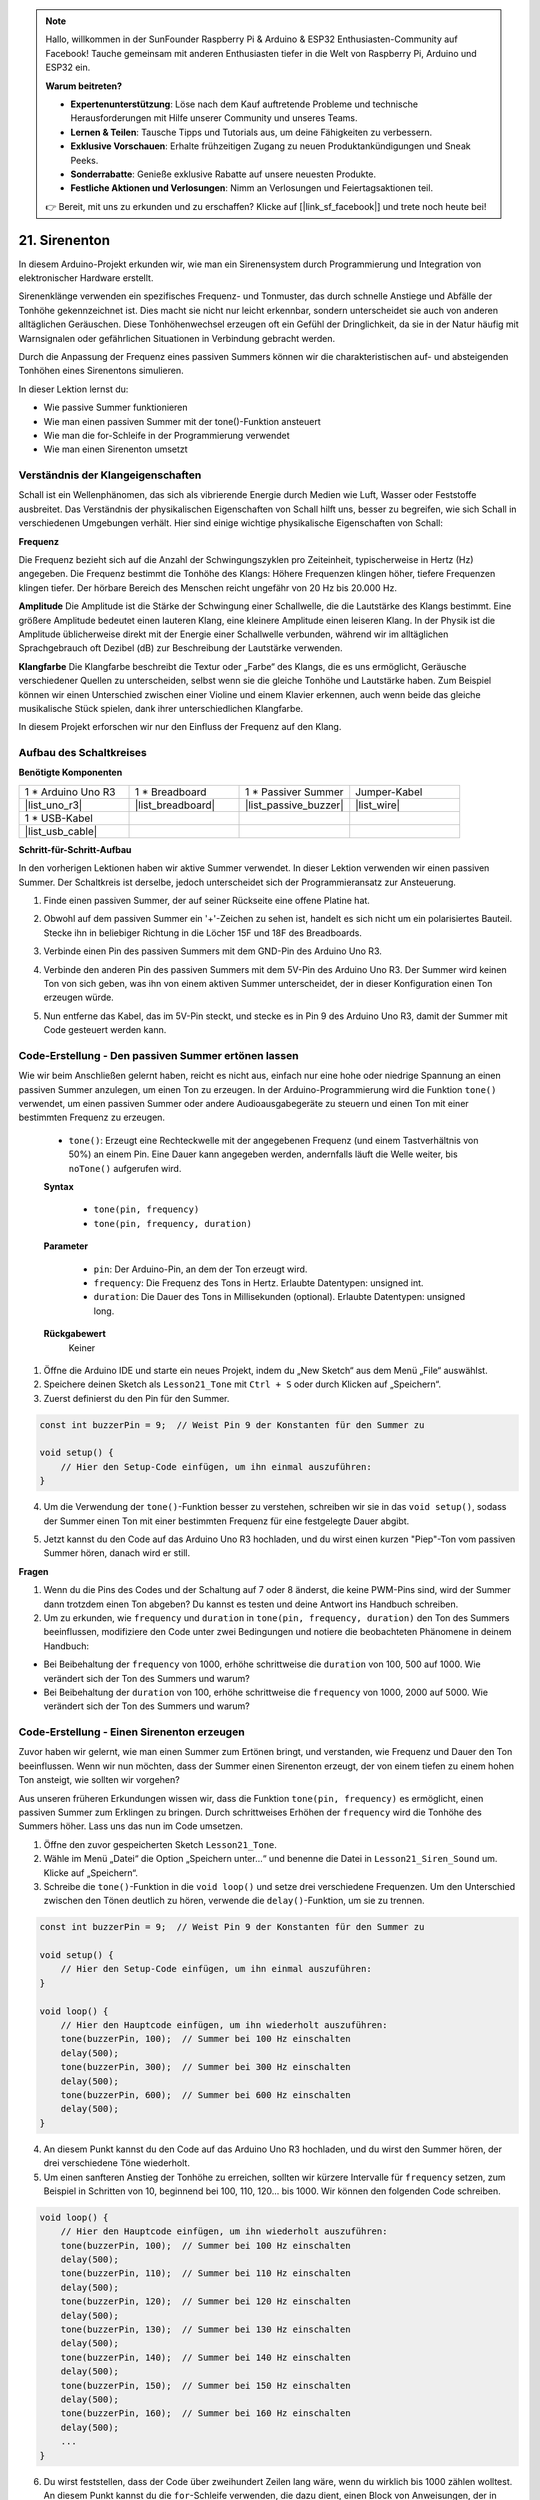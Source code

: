 .. note::

    Hallo, willkommen in der SunFounder Raspberry Pi & Arduino & ESP32 Enthusiasten-Community auf Facebook! Tauche gemeinsam mit anderen Enthusiasten tiefer in die Welt von Raspberry Pi, Arduino und ESP32 ein.

    **Warum beitreten?**

    - **Expertenunterstützung**: Löse nach dem Kauf auftretende Probleme und technische Herausforderungen mit Hilfe unserer Community und unseres Teams.
    - **Lernen & Teilen**: Tausche Tipps und Tutorials aus, um deine Fähigkeiten zu verbessern.
    - **Exklusive Vorschauen**: Erhalte frühzeitigen Zugang zu neuen Produktankündigungen und Sneak Peeks.
    - **Sonderrabatte**: Genieße exklusive Rabatte auf unsere neuesten Produkte.
    - **Festliche Aktionen und Verlosungen**: Nimm an Verlosungen und Feiertagsaktionen teil.

    👉 Bereit, mit uns zu erkunden und zu erschaffen? Klicke auf [|link_sf_facebook|] und trete noch heute bei!

21. Sirenenton
=========================

In diesem Arduino-Projekt erkunden wir, wie man ein Sirenensystem durch Programmierung und Integration von elektronischer Hardware erstellt.

Sirenenklänge verwenden ein spezifisches Frequenz- und Tonmuster, das durch schnelle Anstiege und Abfälle der Tonhöhe gekennzeichnet ist. Dies macht sie nicht nur leicht erkennbar, sondern unterscheidet sie auch von anderen alltäglichen Geräuschen. Diese Tonhöhenwechsel erzeugen oft ein Gefühl der Dringlichkeit, da sie in der Natur häufig mit Warnsignalen oder gefährlichen Situationen in Verbindung gebracht werden.

Durch die Anpassung der Frequenz eines passiven Summers können wir die charakteristischen auf- und absteigenden Tonhöhen eines Sirenentons simulieren.

.. raw:: html

    <video controls style = "max-width:90%">
        <source src="_static/video/21_siren_sound.mp4" type="video/mp4">
        Your browser does not support the video tag.
    </video>

In dieser Lektion lernst du:

* Wie passive Summer funktionieren
* Wie man einen passiven Summer mit der tone()-Funktion ansteuert
* Wie man die for-Schleife in der Programmierung verwendet
* Wie man einen Sirenenton umsetzt

Verständnis der Klangeigenschaften
---------------------------------------

Schall ist ein Wellenphänomen, das sich als vibrierende Energie durch Medien wie Luft, Wasser oder Feststoffe ausbreitet. Das Verständnis der physikalischen Eigenschaften von Schall hilft uns, besser zu begreifen, wie sich Schall in verschiedenen Umgebungen verhält.
Hier sind einige wichtige physikalische Eigenschaften von Schall:

.. image:: img/7_siren.png
    :width: 500
    :align: center

**Frequenz**

Die Frequenz bezieht sich auf die Anzahl der Schwingungszyklen pro Zeiteinheit, typischerweise in Hertz (Hz) angegeben.
Die Frequenz bestimmt die Tonhöhe des Klangs: Höhere Frequenzen klingen höher, tiefere Frequenzen klingen tiefer. Der hörbare Bereich des Menschen reicht ungefähr von 20 Hz bis 20.000 Hz.

**Amplitude**
Die Amplitude ist die Stärke der Schwingung einer Schallwelle, die die Lautstärke des Klangs bestimmt.
Eine größere Amplitude bedeutet einen lauteren Klang, eine kleinere Amplitude einen leiseren Klang.
In der Physik ist die Amplitude üblicherweise direkt mit der Energie einer Schallwelle verbunden, während wir im alltäglichen Sprachgebrauch oft Dezibel (dB) zur Beschreibung der Lautstärke verwenden.

**Klangfarbe**
Die Klangfarbe beschreibt die Textur oder „Farbe“ des Klangs, die es uns ermöglicht, Geräusche verschiedener Quellen zu unterscheiden, selbst wenn sie die gleiche Tonhöhe und Lautstärke haben.
Zum Beispiel können wir einen Unterschied zwischen einer Violine und einem Klavier erkennen, auch wenn beide das gleiche musikalische Stück spielen, dank ihrer unterschiedlichen Klangfarbe.

In diesem Projekt erforschen wir nur den Einfluss der Frequenz auf den Klang.



Aufbau des Schaltkreises
---------------------------

**Benötigte Komponenten**

.. list-table:: 
   :widths: 25 25 25 25
   :header-rows: 0

   * - 1 * Arduino Uno R3
     - 1 * Breadboard
     - 1 * Passiver Summer
     - Jumper-Kabel
   * - |list_uno_r3| 
     - |list_breadboard| 
     - |list_passive_buzzer| 
     - |list_wire| 
   * - 1 * USB-Kabel
     -
     - 
     - 
   * - |list_usb_cable| 
     -
     - 
     - 



**Schritt-für-Schritt-Aufbau**

In den vorherigen Lektionen haben wir aktive Summer verwendet. In dieser Lektion verwenden wir einen passiven Summer. Der Schaltkreis ist derselbe, jedoch unterscheidet sich der Programmieransatz zur Ansteuerung.

1. Finde einen passiven Summer, der auf seiner Rückseite eine offene Platine hat.

.. image:: img/7_beep_2.png

2. Obwohl auf dem passiven Summer ein '+'-Zeichen zu sehen ist, handelt es sich nicht um ein polarisiertes Bauteil. Stecke ihn in beliebiger Richtung in die Löcher 15F und 18F des Breadboards.

.. image:: img/16_morse_code_buzzer.png
    :width: 500
    :align: center

3. Verbinde einen Pin des passiven Summers mit dem GND-Pin des Arduino Uno R3.

.. image:: img/16_morse_code_gnd.png
    :width: 500
    :align: center

4. Verbinde den anderen Pin des passiven Summers mit dem 5V-Pin des Arduino Uno R3. Der Summer wird keinen Ton von sich geben, was ihn von einem aktiven Summer unterscheidet, der in dieser Konfiguration einen Ton erzeugen würde.

.. image:: img/16_morse_code_5v.png
    :width: 500
    :align: center

5. Nun entferne das Kabel, das im 5V-Pin steckt, und stecke es in Pin 9 des Arduino Uno R3, damit der Summer mit Code gesteuert werden kann.

.. image:: img/16_morse_code.png
    :width: 500
    :align: center



Code-Erstellung - Den passiven Summer ertönen lassen
---------------------------------------------------------

Wie wir beim Anschließen gelernt haben, reicht es nicht aus, einfach nur eine hohe oder niedrige Spannung an einen passiven Summer anzulegen, um einen Ton zu erzeugen. In der Arduino-Programmierung wird die Funktion ``tone()`` verwendet, um einen passiven Summer oder andere Audioausgabegeräte zu steuern und einen Ton mit einer bestimmten Frequenz zu erzeugen.

    * ``tone()``: Erzeugt eine Rechteckwelle mit der angegebenen Frequenz (und einem Tastverhältnis von 50%) an einem Pin. Eine Dauer kann angegeben werden, andernfalls läuft die Welle weiter, bis ``noTone()`` aufgerufen wird.

    **Syntax**

        * ``tone(pin, frequency)``
        * ``tone(pin, frequency, duration)``

    **Parameter**

        * ``pin``: Der Arduino-Pin, an dem der Ton erzeugt wird.
        * ``frequency``: Die Frequenz des Tons in Hertz. Erlaubte Datentypen: unsigned int.
        * ``duration``: Die Dauer des Tons in Millisekunden (optional). Erlaubte Datentypen: unsigned long.

    **Rückgabewert**
        Keiner


1. Öffne die Arduino IDE und starte ein neues Projekt, indem du „New Sketch“ aus dem Menü „File“ auswählst.
2. Speichere deinen Sketch als ``Lesson21_Tone`` mit ``Ctrl + S`` oder durch Klicken auf „Speichern“.

3. Zuerst definierst du den Pin für den Summer.

.. code-block:: Arduino

    const int buzzerPin = 9;  // Weist Pin 9 der Konstanten für den Summer zu

    void setup() {
        // Hier den Setup-Code einfügen, um ihn einmal auszuführen:
    }

4. Um die Verwendung der ``tone()``-Funktion besser zu verstehen, schreiben wir sie in das ``void setup()``, sodass der Summer einen Ton mit einer bestimmten Frequenz für eine festgelegte Dauer abgibt.

.. code-block:: Arduino
    :emphasize-lines: 5

    const int buzzerPin = 9;  // Weist Pin 9 der Konstanten für den Summer zu

    void setup() {
        // Hier den Setup-Code einfügen, um ihn einmal auszuführen:
        tone(buzzerPin, 1000, 100);  // Summer mit 1000 Hz für 100 Millisekunden einschalten
    }

    void loop() {
        // Hier den Hauptcode einfügen, um ihn wiederholt auszuführen:
    }

5. Jetzt kannst du den Code auf das Arduino Uno R3 hochladen, und du wirst einen kurzen "Piep"-Ton vom passiven Summer hören, danach wird er still.

**Fragen**

1. Wenn du die Pins des Codes und der Schaltung auf 7 oder 8 änderst, die keine PWM-Pins sind, wird der Summer dann trotzdem einen Ton abgeben? Du kannst es testen und deine Antwort ins Handbuch schreiben.

2. Um zu erkunden, wie ``frequency`` und ``duration`` in ``tone(pin, frequency, duration)`` den Ton des Summers beeinflussen, modifiziere den Code unter zwei Bedingungen und notiere die beobachteten Phänomene in deinem Handbuch:

* Bei Beibehaltung der ``frequency`` von 1000, erhöhe schrittweise die ``duration`` von 100, 500 auf 1000. Wie verändert sich der Ton des Summers und warum?

* Bei Beibehaltung der ``duration`` von 100, erhöhe schrittweise die ``frequency`` von 1000, 2000 auf 5000. Wie verändert sich der Ton des Summers und warum?



Code-Erstellung - Einen Sirenenton erzeugen
----------------------------------------------

Zuvor haben wir gelernt, wie man einen Summer zum Ertönen bringt, und verstanden, wie Frequenz und Dauer den Ton beeinflussen. Wenn wir nun möchten, dass der Summer einen Sirenenton erzeugt, der von einem tiefen zu einem hohen Ton ansteigt, wie sollten wir vorgehen?

Aus unseren früheren Erkundungen wissen wir, dass die Funktion ``tone(pin, frequency)`` es ermöglicht, einen passiven Summer zum Erklingen zu bringen. Durch schrittweises Erhöhen der ``frequency`` wird die Tonhöhe des Summers höher. Lass uns das nun im Code umsetzen.

1. Öffne den zuvor gespeicherten Sketch ``Lesson21_Tone``. 

2. Wähle im Menü „Datei“ die Option „Speichern unter...“ und benenne die Datei in ``Lesson21_Siren_Sound`` um. Klicke auf „Speichern“.

3. Schreibe die ``tone()``-Funktion in die ``void loop()`` und setze drei verschiedene Frequenzen. Um den Unterschied zwischen den Tönen deutlich zu hören, verwende die ``delay()``-Funktion, um sie zu trennen.

.. code-block:: Arduino

    const int buzzerPin = 9;  // Weist Pin 9 der Konstanten für den Summer zu

    void setup() {
        // Hier den Setup-Code einfügen, um ihn einmal auszuführen:
    }

    void loop() {
        // Hier den Hauptcode einfügen, um ihn wiederholt auszuführen:
        tone(buzzerPin, 100);  // Summer bei 100 Hz einschalten
        delay(500);
        tone(buzzerPin, 300);  // Summer bei 300 Hz einschalten
        delay(500);
        tone(buzzerPin, 600);  // Summer bei 600 Hz einschalten
        delay(500);
    }

4. An diesem Punkt kannst du den Code auf das Arduino Uno R3 hochladen, und du wirst den Summer hören, der drei verschiedene Töne wiederholt.

5. Um einen sanfteren Anstieg der Tonhöhe zu erreichen, sollten wir kürzere Intervalle für ``frequency`` setzen, zum Beispiel in Schritten von 10, beginnend bei 100, 110, 120... bis 1000. Wir können den folgenden Code schreiben.

.. code-block:: Arduino

    void loop() {
        // Hier den Hauptcode einfügen, um ihn wiederholt auszuführen:
        tone(buzzerPin, 100);  // Summer bei 100 Hz einschalten
        delay(500);
        tone(buzzerPin, 110);  // Summer bei 110 Hz einschalten
        delay(500);
        tone(buzzerPin, 120);  // Summer bei 120 Hz einschalten
        delay(500);
        tone(buzzerPin, 130);  // Summer bei 130 Hz einschalten
        delay(500);
        tone(buzzerPin, 140);  // Summer bei 140 Hz einschalten
        delay(500);
        tone(buzzerPin, 150);  // Summer bei 150 Hz einschalten
        delay(500);
        tone(buzzerPin, 160);  // Summer bei 160 Hz einschalten
        delay(500);
        ...
    }

6. Du wirst feststellen, dass der Code über zweihundert Zeilen lang wäre, wenn du wirklich bis 1000 zählen wolltest. An diesem Punkt kannst du die ``for``-Schleife verwenden, die dazu dient, einen Block von Anweisungen, der in geschweifte Klammern eingeschlossen ist, zu wiederholen.

    * ``for``: Die ``for``-Schleife ist nützlich für jede wiederholte Operation und wird oft in Kombination mit Arrays verwendet, um auf Daten/Pins zuzugreifen. Ein Inkrementzähler wird dabei in der Regel verwendet, um die Schleife zu durchlaufen und zu beenden. 

    **Syntax**

    .. code-block::

        for (initialization; condition; increment) {
            // Anweisung(en);
        }

    **Parameter**

        * ``initialization``: wird zuerst und nur einmal ausgeführt.
        * ``condition``: wird bei jedem Durchlauf der Schleife getestet; wenn sie wahr ist, wird der Anweisungsblock ausgeführt, dann das Inkrement durchgeführt und die Bedingung erneut geprüft. Wenn die Bedingung falsch wird, endet die Schleife.
        * ``increment``: wird bei jedem Durchlauf der Schleife ausgeführt, solange die Bedingung wahr ist.

.. image:: img/for_loop.png
    :width: 400
    :align: center


7. Ändere nun die Funktion ``void loop()``, wie unten gezeigt, wobei ``freq`` bei 100 startet und sich in Schritten von 10 bis 1000 erhöht.

.. code-block:: Arduino
    :emphasize-lines: 3-6

    void loop() {
        // Steigere allmählich die Tonhöhe
        for (int freq = 100; freq <= 1000; freq += 10) {
            tone(buzzerPin, freq);  // Erzeuge einen Ton
            delay(20);              // Warte vor dem Frequenzwechsel
        }
    }

8. Lass als Nächstes ``freq`` bei 1000 starten und sich in Schritten von 10 bis 100 verringern, sodass du den Ton des Summers von tief nach hoch und dann von hoch nach tief hören kannst und somit einen Sirenenton simulierst.

.. code-block:: Arduino
    :emphasize-lines: 9-12

    void loop() {
        // Steigere allmählich die Tonhöhe
        for (int freq = 100; freq <= 1000; freq += 10) {
            tone(buzzerPin, freq);  // Erzeuge einen Ton
            delay(20);              // Warte vor dem Frequenzwechsel
        }

        // Verringere allmählich die Tonhöhe
        for (int freq = 1000; freq >= 100; freq -= 10) {
            tone(buzzerPin, freq);  // Erzeuge einen Ton
            delay(20);              // Warte vor dem Frequenzwechsel
        }
    }


9. Hier ist dein vollständiger Code. Du kannst jetzt auf „Upload“ klicken, um den Code auf das Arduino Uno R3 hochzuladen.

.. code-block:: Arduino

    const int buzzerPin = 9;  // Weist Pin 9 der Konstanten für den Summer zu

    void setup() {
        // Hier Setup-Code einfügen, um ihn einmal auszuführen:
    }

    void loop() {
        // Steigere allmählich die Tonhöhe
        for (int freq = 100; freq <= 1000; freq += 10) {
            tone(buzzerPin, freq);  // Erzeuge einen Ton
            delay(20);              // Warte vor dem Frequenzwechsel
        }

        // Verringere allmählich die Tonhöhe
        for (int freq = 1000; freq >= 100; freq -= 10) {
            tone(buzzerPin, freq);  // Erzeuge einen Ton
            delay(20);              // Warte vor dem Frequenzwechsel
        }
    }

10. Speichere schließlich deinen Code und räume deinen Arbeitsplatz auf.

**Zusammenfassung**

In dieser Lektion haben wir untersucht, wie man mit einem Arduino und einem passiven Summer einen Sirenenton simuliert. Durch die Besprechung der grundlegenden physikalischen Eigenschaften von Schall, wie Frequenz und Tonhöhe, haben wir gelernt, wie diese Elemente die Wahrnehmung und Wirkung von Klang beeinflussen. Durch praktische Übungen haben wir nicht nur den Aufbau von Schaltungen erlernt, sondern auch die Programmierung mit der ``tone()``-Funktion auf dem Arduino gemeistert, um die Frequenz und Dauer von Klängen zu steuern und so die Simulation eines Sirenentons zu erreichen, der in der Tonhöhe an- und absteigt.
